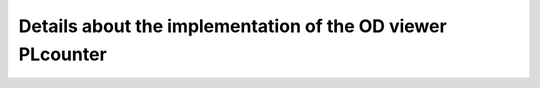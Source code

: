 Details about the implementation of the OD viewer PLcounter
===========================================================
